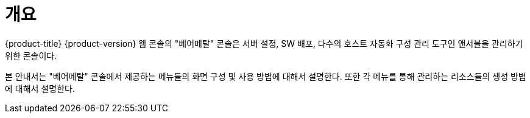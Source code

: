 = 개요

{product-title} {product-version} 웹 콘솔의 "베어메탈" 콘솔은 서버 설정, SW 배포, 다수의 호스트 자동화 구성 관리 도구인 앤서블을 관리하기 위한 콘솔이다.

본 안내서는 "베어메탈" 콘솔에서 제공하는 메뉴들의 화면 구성 및 사용 방법에 대해서 설명한다. 또한 각 메뉴를 통해 관리하는 리소스들의 생성 방법에 대해서 설명한다.
